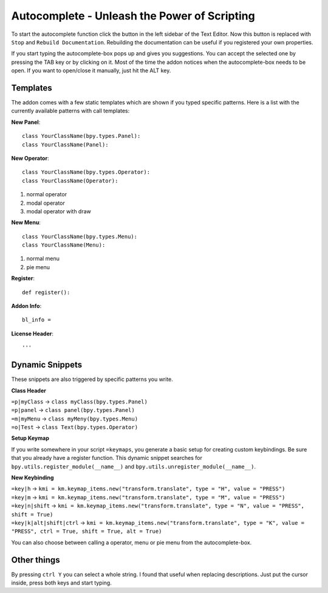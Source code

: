 Autocomplete - Unleash the Power of Scripting
^^^^^^^^^^^^^^^^^^^^^^^^^^^^^^^^^^^^^^^^^^^^^

To start the autocomplete function click the button in the left sidebar of the Text Editor. Now this button is replaced with ``Stop`` and ``Rebuild Documentation``. Rebuilding the documentation can be useful if you registered your own properties.

.. image:: start_button.png

.. image:: stop_button.png


If you start typing the autocomplete-box pops up and gives you suggestions. You can accept the selected one by pressing the TAB key or by clicking on it. Most of the time the addon notices when the autocomplete-box needs to be open. If you want to open/close it manually, just hit the ALT key.


Templates
*********

The addon comes with a few static templates which are shown if you typed specific patterns.
Here is a list with the currently available patterns with call templates:

**New Panel**::

    class YourClassName(bpy.types.Panel):
    class YourClassName(Panel):

**New Operator**::

    class YourClassName(bpy.types.Operator):
    class YourClassName(Operator):
1. normal operator
2. modal operator
3. modal operator with draw  

**New Menu**::

    class YourClassName(bpy.types.Menu):
    class YourClassName(Menu):
1. normal menu
2. pie menu

**Register**::

    def register():

**Addon Info**::

    bl_info = 
    
**License Header**::

    '''
    
    
Dynamic Snippets
****************

These snippets are also triggered by specific patterns you write.

**Class Header**

| ``=p|myClass`` -> ``class myClass(bpy.types.Panel)``
| ``=p|panel`` -> ``class panel(bpy.types.Panel)``
| ``=m|myMenu`` -> ``class myMeny(bpy.types.Menu)``
| ``=o|Test`` -> ``class Text(bpy.types.Operator)``

**Setup Keymap**

If you write somewhere in your script ``=keymaps``, you generate a basic setup for creating custom keybindings. Be sure that you already have a register function. This dynamic snippet searches for ``bpy.utils.register_module(__name__)`` and ``bpy.utils.unregister_module(__name__)``.

**New Keybinding**

| ``=key|h`` -> ``kmi = km.keymap_items.new("transform.translate", type = "H", value = "PRESS")`` 
| ``=key|m`` -> ``kmi = km.keymap_items.new("transform.translate", type = "M", value = "PRESS")``
| ``=key|n|shift`` -> ``kmi = km.keymap_items.new("transform.translate", type = "N", value = "PRESS", shift = True)``
| ``=key|k|alt|shift|ctrl`` -> ``kmi = km.keymap_items.new("transform.translate", type = "K", value = "PRESS", ctrl = True, shift = True, alt = True)``

You can also choose between calling a operator, menu or pie menu from the autocomplete-box.


Other things
************

By pressing ``ctrl Y`` you can select a whole string. I found that useful when replacing descriptions. Just put the cursor inside, press both keys and start typing.